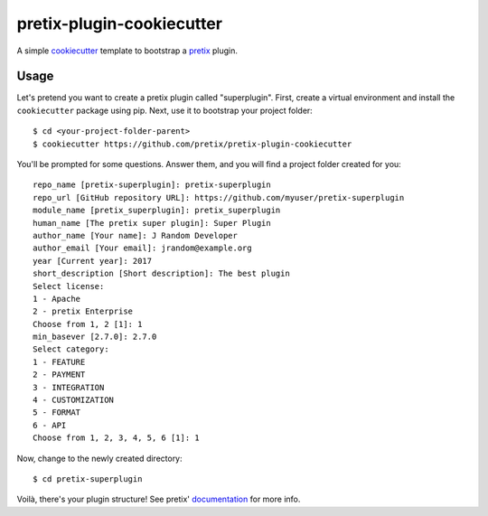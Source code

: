 pretix-plugin-cookiecutter
==========================

A simple `cookiecutter`_ template to bootstrap a `pretix`_ plugin.

Usage
-----

Let's pretend you want to create a pretix plugin called "superplugin".
First, create a virtual environment and install the ``cookiecutter``
package using pip. Next, use it to bootstrap your project folder::

    $ cd <your-project-folder-parent>
    $ cookiecutter https://github.com/pretix/pretix-plugin-cookiecutter


You'll be prompted for some questions. Answer them, and you will find a
project folder created for you::

    repo_name [pretix-superplugin]: pretix-superplugin
    repo_url [GitHub repository URL]: https://github.com/myuser/pretix-superplugin
    module_name [pretix_superplugin]: pretix_superplugin
    human_name [The pretix super plugin]: Super Plugin
    author_name [Your name]: J Random Developer
    author_email [Your email]: jrandom@example.org
    year [Current year]: 2017
    short_description [Short description]: The best plugin
    Select license:
    1 - Apache
    2 - pretix Enterprise
    Choose from 1, 2 [1]: 1
    min_basever [2.7.0]: 2.7.0
    Select category:
    1 - FEATURE
    2 - PAYMENT
    3 - INTEGRATION
    4 - CUSTOMIZATION
    5 - FORMAT
    6 - API
    Choose from 1, 2, 3, 4, 5, 6 [1]: 1


Now, change to the newly created directory::

    $ cd pretix-superplugin

Voilà, there's your plugin structure! See pretix' `documentation`_ for more info.

.. _pretix: https://github.com/pretix/pretix
.. _cookiecutter: https://github.com/audreyr/cookiecutter
.. _documentation: https://docs.pretix.eu/en/latest/development/api/plugins.html#pluginsetup
